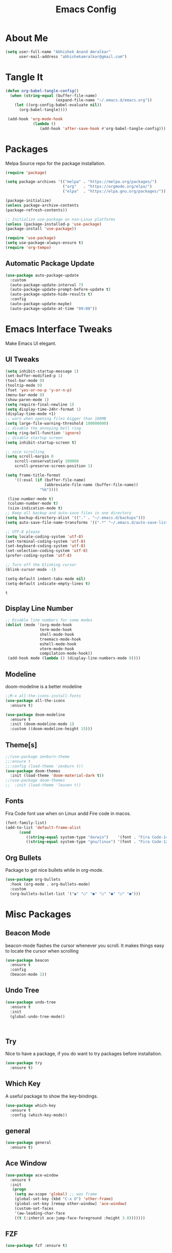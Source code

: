 
#+title: Emacs Config
#+PROPERTY: header-args:emacs-lisp :tangle ./init.el :mkdirp yes

* About Me

  #+begin_src emacs-lisp
  (setq user-full-name "Abhishek Anand Amralkar"
        user-mail-address "abhishekamralkar@gmail.com")
  #+end_src

* Tangle It
 
  #+begin_src emacs-lisp
  (defun org-babel-tangle-config() 
    (when (string-equal (buffer-file-name)
                        (expand-file-name "~/.emacs.d/emacs.org"))
      (let ((org-config-babel-evaluate nil))
        (org-babel-tangle))))

   (add-hook 'org-mode-hook
              (lambda ()
                 (add-hook 'after-save-hook #'org-babel-tangle-config)))
  #+end_src

* Packages
  
  Melpa Source repo for the package installation.

  #+begin_src emacs-lisp
  (require 'package)

  (setq package-archives '(("melpa" . "https://melpa.org/packages/")
                           ("org"   . "https://orgmode.org/elpa/")
                           ("elpa"  . "https://elpa.gnu.org/packages/")))

  (package-initialize)
  (unless package-archive-contents
  (package-refresh-contents))

  ;; Initialize use-package on non-Linux platforms
  (unless (package-installed-p 'use-package)
  (package-install 'use-package))

  (require 'use-package)
  (setq use-package-always-ensure t)
  (require 'org-tempo)
  #+end_src

**  Automatic Package Update
  
  #+begin_src emacs-lisp
    (use-package auto-package-update
      :custom
      (auto-package-update-interval 7)
      (auto-package-update-prompt-before-update t)
      (auto-package-update-hide-results t)
      :config
      (auto-package-update-maybe)
      (auto-package-update-at-time "09:00"))
  #+end_src

* Emacs Interface Tweaks
  
  Make Emacs UI elegant.
** UI Tweaks

  #+begin_src emacs-lisp
  (setq inhibit-startup-message 1)
  (set-buffer-modified-p 1)
  (tool-bar-mode 0)
  (tooltip-mode 0)
  (fset 'yes-or-no-p 'y-or-n-p)
  (menu-bar-mode 0)
  (show-paren-mode 1)
  (setq require-final-newline 1)
  (setq display-time-24hr-format 1)
  (display-time-mode +1)
  ;; warn when opening files bigger than 100MB
  (setq large-file-warning-threshold 100000000)
  ;; disable the annoying bell ring
  (setq ring-bell-function 'ignore)
  ;; disable startup screen
  (setq inhibit-startup-screen t)

  ;; nice scrolling
  (setq scroll-margin 0
      scroll-conservatively 100000
      scroll-preserve-screen-position 1)
  
  (setq frame-title-format
      '((:eval (if (buffer-file-name)
                   (abbreviate-file-name (buffer-file-name))
                 "%b"))))

   (line-number-mode t)
   (column-number-mode t)
   (size-indication-mode t)
  ;; Keep all backup and auto-save files in one directory
  (setq backup-directory-alist '(("." . "~/.emacs.d/backups")))
  (setq auto-save-file-name-transforms '((".*" "~/.emacs.d/auto-save-list/" t)))

  ;; UTF-8 please
  (setq locale-coding-system 'utf-8)
  (set-terminal-coding-system 'utf-8)
  (set-keyboard-coding-system 'utf-8)
  (set-selection-coding-system 'utf-8)
  (prefer-coding-system 'utf-8)

  ;; Turn off the blinking cursor
  (blink-cursor-mode -1)

  (setq-default indent-tabs-mode nil)
  (setq-default indicate-empty-lines t)
  #+end_src

  #+RESULTS:
  : t

** Display Line Number

   #+begin_src emacs-lisp
   ;; Disable line numbers for some modes
   (dolist (mode '(org-mode-hook
                  term-mode-hook
                  shell-mode-hook
                  treemacs-mode-hook
                  eshell-mode-hook
                  vterm-mode-hook
                  compilation-mode-hook))
    (add-hook mode (lambda () (display-line-numbers-mode 0))))
    #+end_src

    #+RESULTS:

** Modeline
  
  doom-modeline is a better modeline

  #+begin_src emacs-lisp
  ;;M-x all-the-icons-install-fonts
  (use-package all-the-icons
    :ensure t)
  #+end_src

  #+begin_src emacs-lisp
  (use-package doom-modeline
    :ensure t
    :init (doom-modeline-mode 1)
    :custom ((doom-modeline-height 15)))
  #+end_src

** Theme[s]

  #+begin_src emacs-lisp
  ;;(use-package zenburn-theme
  ;;:ensure t
  ;;:config (load-theme 'zenburn t))
  (use-package doom-themes
    :init (load-theme 'doom-material-dark t))
  ;;(use-package doom-themes
  ;;  :init (load-theme 'leuven t))
  #+end_src

** Fonts
   
  Fira Code font use when on Linux andd Fire code in macos.
  
  #+begin_src emacs-lisp
  (font-family-list)
  (add-to-list 'default-frame-alist
        (cond
           ((string-equal system-type "darwin")    '(font . "Fira Code-14"))
           ((string-equal system-type "gnu/linux") '(font . "Fira Code-12"))))
  #+end_src
** Org Bullets

  Package to get nice bullets while in org-mode.

  #+begin_src emacs-lisp
  (use-package org-bullets
    :hook (org-mode . org-bullets-mode)
    :custom
    (org-bullets-bullet-list '("◉" "○" "●" "○" "●" "○" "●")))
  #+end_src

* Misc Packages
** Beacon Mode
   beacon-mode flashes the cursor whenever you scroll. It makes things easy to locate the cursor when scrolling

   #+begin_src emacs-lisp
   (use-package beacon
     :ensure t
     :config
     (beacon-mode 1))
   #+end_src

** Undo Tree

   #+begin_src emacs-lisp
   (use-package undo-tree
     :ensure t
     :init
     (global-undo-tree-mode))
   #+end_src:  

** Try

   Nice to have a package, if you do want to try packages before installation.

   #+begin_src emacs-lisp
   (use-package try
     :ensure t)
   #+end_src

** Which Key

   A useful package to show the key-bindings.

   #+begin_src emacs-lisp
   (use-package which-key
     :ensure t
     :config (which-key-mode))
   #+end_src

** general
   
   #+begin_src emacs-lisp
   (use-package general
     :ensure t)
   #+end_src

** Ace Window

   #+begin_src emacs-lisp
   (use-package ace-window
     :ensure t
     :init
      (progn
       (setq aw-scope 'global) ;; was frame
       (global-set-key (kbd "C-x O") 'other-frame)
       (global-set-key [remap other-window] 'ace-window)
       (custom-set-faces
       '(aw-leading-char-face
       ((t (:inherit ace-jump-face-foreground :height 3.0)))))))
   #+end_src 

** FZF

   #+begin_src emacs-lisp
   (use-package fzf :ensure t)
   #+end_src
 
** PATH

   #+begin_src emacs-lisp
   (use-package exec-path-from-shell
     :ensure t
     :config
     (exec-path-from-shell-initialize))
   #+end_src
 
* Counsel/Ivy/Swiper

  #+begin_src emacs-lisp
  (use-package ivy
    :diminish
    :bind (("C-s" . swiper)
           :map ivy-minibuffer-map
           ("TAB" . ivy-alt-done)
           ("C-l" . ivy-alt-done)
           ("C-j" . ivy-next-line)
           ("C-k" . ivy-previous-line)
           :map ivy-switch-buffer-map
           ("C-k" . ivy-previous-line)
           ("C-l" . ivy-done)
           ("C-d" . ivy-switch-buffer-kill)
           :map ivy-reverse-i-search-map
           ("C-k" . ivy-previous-line)
           ("C-d" . ivy-reverse-i-search-kill))
     :config
    (ivy-mode 1))

  (use-package ivy-rich
    :after ivy
    :init
    (ivy-rich-mode 1))

  (use-package counsel
    :bind (("C-M-j" . 'counsel-switch-buffer)
         :map minibuffer-local-map
         ("C-r" . 'counsel-minibuffer-history))
    :custom
    (counsel-linux-app-format-function #'counsel-linux-app-format-function-name-only)
    :config
    (counsel-mode 1))

  (use-package swiper
    :ensure try
    :bind (("C-s" . swiper)
       	 ("C-r" . swiper)
 	 ("C-c C-r" . ivy-resume)
	 ("M-x" . counsel-M-x)
	 ("C-x C-f" . counsel-find-file))
    :config
  (progn
    (ivy-mode)
    (setq ivy-use-virtual-buffers t)
    (setq ivy-display-style 'fancy)
    (define-key minibuffer-local-map (kbd "C-r") 'counsel-minibuffer-history)
  ))
  #+end_src

* Programming
** lsp-mode

   #+begin_src emacs-lisp
   (defun lsp-mode-setup ()
     (setq lsp-headerline-breadcrumb-segments '(path-up-to-project file symbols))
     (lsp-headerline-breadcrumb-mode))

   (use-package lsp-mode
     :commands (lsp lsp-deferred)
     :hook (lsp-mode . lsp-mode-setup)
     :init
     (setq lsp-keymap-prefix "C-c l")  ;; Or 'C-l', 's-l'
     :config
     (lsp-enable-which-key-integration t))
   #+end_src

** lsp-ui

   #+begin_src emacs-lisp
   (use-package lsp-ui
     :hook (lsp-mode . lsp-ui-mode)
     :custom
     (lsp-ui-doc-position 'bottom))
   #+end_src

** lsp-treemacs

   #+begin_src emacs-lisp
   (use-package lsp-treemacs
     :after lsp)
   #+end_src

** lsp-ivy

   #+begin_src emacs-lisp
   (use-package lsp-ivy
     :after lsp)
   #+end_src

** Dap-Mode

   #+begin_src emacs-lisp
   (use-package dap-mode
    ;; Uncomment the config below if you want all UI panes to be hidden by default!
    ;; :custom
    ;; (lsp-enable-dap-auto-configure nil)
    ;; :config
    ;; (dap-ui-mode 1)
     :commands dap-debug
     :config
    ;; Set up Node debugging
     (require 'dap-node)
     (dap-node-setup) ;; Automatically installs Node debug adapter if needed

    ;; Bind `C-c l d` to `dap-hydra` for easy access
     (general-define-key
       :keymaps 'lsp-mode-map
       :prefix lsp-keymap-prefix
       "d" '(dap-hydra t :wk "debugger")))
    #+end_src

** Python

   Make sure you have the pyls language server installed before trying lsp-mode!

   #+begin_src sh
   pip3 install --user "python-language-server[all]"
   #+end_src>
   

   #+begin_src emacs-lisp
   (use-package python-mode
     :ensure t
     :hook (python-mode . lsp-deferred)
     :custom
     ;; NOTE: Set these if Python 3 is called "python3" on your system!
     (python-shell-interpreter "python3")
     (dap-python-executable "python3")
     (dap-python-debugger 'debugpy)
     :config
     (require 'dap-python))
   #+end_src
   
   #+begin_src emacs-lisp
   (use-package pyvenv
     :after python-mode
     :config
     (pyvenv-mode 1))
   #+end_src

** Company Mode
  
   #+begin_src emacs-lisp
   (use-package company
     :after lsp-mode
     :hook (lsp-mode . company-mode)
     :bind (:map company-active-map
           ("<tab>" . company-complete-selection))
           (:map lsp-mode-map
           ("<tab>" . company-indent-or-complete-common))
     :custom
           (company-minimum-prefix-length 1)
           (company-idle-delay 0.0))

   (use-package company-box
     :hook (company-mode . company-box-mode))
   #+end_src
   
** Projectile

  #+begin_src emacs-lisp
  (use-package projectile
    :ensure t
    :config
    (projectile-global-mode)
    (setq projectile-completion-system 'ivy))
  
  (use-package counsel-projectile
    :after projectile
    :config (counsel-projectile-mode))
  #+end_src
  
** Magit

  Its name should be Magic
  
  #+begin_src emacs-lisp
    (use-package magit
      :ensure t)
      
    (use-package forge
      :ensure t
      :after magit)
  #+end_src

** golang
 
   #+begin_src sh 
   # GO Path
   export GOROOT=/usr/local/go
   export GOPATH=$HOME/Code/golang
   export PATH=$PATH:$GOROOT/bin:$GOPATH/bin
   #+end_src>
   
   #+begin_src sh
   go install github.com/nsf/gocode@latest
   go install github.com/rogpeppe/godef@latest
   go install golang.org/x/tools/cmd/goimports@latest
   go install golang.org/x/tools/gopls@latest
   #+end_src

   #+begin_src emacs-lisp
   (setq exec-path (append exec-path '("/usr/local/go/bin/go")))
   (setq exec-path (append exec-path '("/usr/bin/gopls")))

   (defun lsp-go-install-save-hooks ()
      (add-hook 'before-save-hook #'lsp-format-buffer t t)
      (add-hook 'before-save-hook #'lsp-organize-imports t t))

   (use-package go-mode 
     :ensure t
     :config
     (add-hook 'go-mode-hook #'lsp)
     (require 'dap-dlv-go)
   
     (add-hook 'before-save-hook 'gofmt-before-save) ; run gofmt on each save
     (add-hook 'go-mode-hook #'lsp-go-install-save-hooks)
     (add-hook 'go-mode-hook #'lsp-deferred))
   #+end_src

   #+begin_src emacs-lisp
   (use-package go-eldoc
     :ensure t
     :config
     (go-eldoc-setup))
   #+end_src

   #+begin_src emacs-lisp
   (use-package exec-path-from-shell
     :ensure t)
   #+end_src
   
   #+begin_src emacs-lisp
   (use-package go-guru
     :ensure t
     :config
     ;; Search entire workspace
     (customize-set-variable 'go-guru-scope "...")
     (add-hook 'go-mode-hook #'go-guru-hl-identifier-mode))
   #+end_src

   autocompletion go

   #+begin_src sh
   go get -u github.com/nsf/gocode
   #+end_src

   #+begin_src emacs-lisp
   (use-package company-go
     :ensure t
     :config
     (add-hook 'go-mode-hook (lambda ()
                            (set (make-local-variable 'company-backends)
                                 '(company-go))
                            (company-mode))))
   #+end_src
   
   #+begin_src emacs-lisp
   (use-package gotest
     :ensure t
     :bind (:map go-mode-map
              ("C-c C-t p" . go-test-current-project)
              ("C-c C-t f" . go-test-current-file)
              ("C-c C-t ." . go-test-current-test)
              ("C-c r" . go-run))
     :config
     (setq go-test-verbose t))
   #+end_src

   #+begin_src emacs-lisp
   (defun set-exec-path-from-shell-PATH ()
     (let ((path-from-shell (replace-regexp-in-string
                    "[ \t\n]*$"
                       ""
                       (shell-command-to-string "$SHELL --login -i -c 'echo $PATH'"))))
   (setenv "PATH" path-from-shell)
   (setq eshell-path-env path-from-shell) ; for eshell users
   (setq exec-path (split-string path-from-shell path-separator))))
 
  (when window-system (set-exec-path-from-shell-PATH))
  (setenv "GOPATH" "/home/aaa/golang/src/github.com/abhishekamralkar/")
   #+end_src>
 
** Rainbow Delimiter

  #+begin_src emacs-lisp
  (use-package rainbow-delimiters
    :hook (prog-mode . rainbow-delimiters-mode))
  #+end_src

** FlyCheck
  
   #+begin_src emacs-lisp
   (use-package flycheck
     :ensure t
     :init
     (global-flycheck-mode t)) 
   #+end_src

** Yasnippet

   #+begin_src emacs-lisp
   (use-package yasnippet
     :ensure t
     :init
    (yas-global-mode 1))
   #+end_src
  
** Electric Pair Mode

   #+begin_src emacs-lisp
   (electric-pair-mode 1)
   (setq electric-pair-preserve-balance nil)
   ;;(global-electric-pair-mode t)
   #+end_src

** Vterm
 
   A better terminal as compared to Eshell

   #+begin_src emacs-lisp
   (use-package vterm
     :commands vterm
     :config
     (setq term-prompt-regexp "^[^#$%>\n]*[#$%>] *")  ;; Set this to match your custom shell prompt
     ;;(setq vterm-shell "zsh")                       ;; Set this to customize the shell to launch
     (setq vterm-max-scrollback 10000))
   #+end_src

** Clojure

   #+begin_src emacs-lisp
    (use-package clojure-mode
      :defer t
      :ensure t)

   (use-package cider
     :ensure t)

   (use-package clj-refactor
     :ensure t
     :config
     (add-hook 'clojure-mode-hook (lambda ()
                                   (clj-refactor-mode 1)
                                   ))
     (cljr-add-keybindings-with-prefix "C-c C-m")
     (setq cljr-warn-on-eval nil)
      :bind ("C-c '" . hydra-cljr-help-menu/body))
    #+end_src

** Rust

   #+begin_src emacs-lisp
   (use-package racer
     :ensure t
     :config
     (add-hook 'racer-mode-hook #'company-mode)
     (setq company-tooltip-align-annotations t)
     (setq racer-rust-src-path "~/.rustup/toolchains/stable-x86_64-unknown-linux-gnu/lib/rustlib/src/rust/src"))

   (use-package rust-mode
     :ensure t
     :config
     (add-hook 'rust-mode-hook #'racer-mode)
     (add-hook 'racer-mode-hook #'eldoc-mode)
     (setq rust-format-on-save t))

   (use-package cargo
     :ensure t
     :config
     (setq compilation-scroll-output t)
     (add-hook 'rust-mode-hook 'cargo-minor-mode))

   (use-package flycheck-rust
     :ensure t
     :config
     (add-hook 'flycheck-mode-hook #'flycheck-rust-setup)
     (add-hook 'rust-mode-hook 'flycheck-mode))
   #+end_src

* Infrastructure

** JSON-Mode

   #+begin_src emacs-lisp
   (use-package json-mode
     :ensure t
     :config
     (customize-set-variable 'json-mode-hook
                             #'(lambda ()
                                 (setq tab-width 2))))
   #+end_src

** YAML-Mode

   #+begin_src 
   (use-package yaml-mode
     :ensure t)
   #+end_src

** Docker

   #+begin_src emacs-lisp
   (use-package docker
     :ensure t
     :bind (("C-c d c" . docker-containers)
            ("C-c d i" . docker-images)))
   #+end_src

** Dockerfile

   #+begin_src emacs-lisp
   (use-package dockerfile-mode
     :ensure t)
   #+end_src

** Kubernetes

   #+begin_src emacs-lisp
   (use-package kubernetes
     :ensure t
     :commands (kubernetes-overview))
   #+end_src

* File Management

**  Dired

    Dired is a built-in file manager for Emacs that does some pretty amazing things!  Here are some key bindings you should try out:
    
*** Configuration

    #+begin_src emacs-lisp
    (use-package dired
      :ensure nil
      :commands (dired dired-jump)
      :bind (("C-x C-j" . dired-jump)))

    (use-package dired-single
      :commands (dired dired-jump))

    (use-package all-the-icons-dired
      :hook (dired-mode . all-the-icons-dired-mode))
    #+end_src
